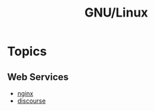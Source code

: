 :PROPERTIES:
:ID:       88fc1e91-d928-485e-83b4-1991663fa267
:mtime:    20240304160417 20240215131513 20230215120451 20230215101424
:ctime:    20230215101424
:END:
#+TITLE: GNU/Linux
#+FILETAGS: :gnu:linux:


* Topics


** Web Services

+ [[id:3774439d-af75-453e-b3e9-9d578b6bec46][nginx]]
+ [[id:13de4e0e-4c14-48c8-897e-42862be8cfc1][discourse]]
